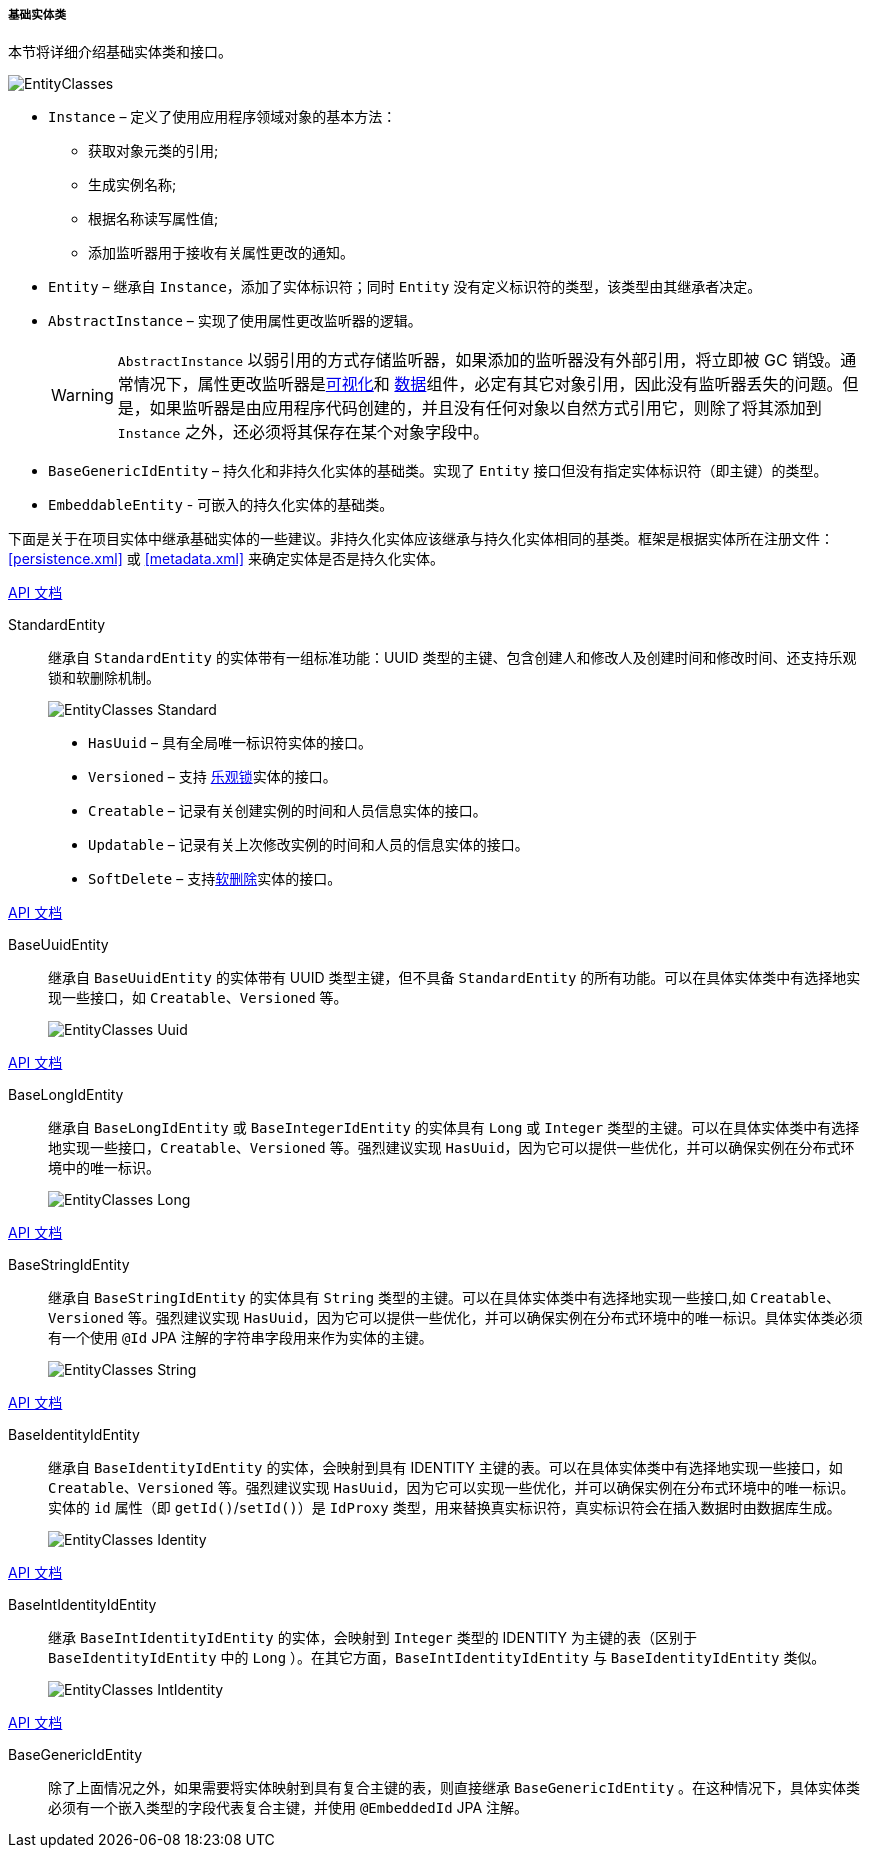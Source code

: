 :sourcesdir: ../../../../../source

[[base_entity_classes]]
===== 基础实体类

本节将详细介绍基础实体类和接口。

[[entity_base_classes]]
image::EntityClasses.png[align="center"]

* `Instance` – 定义了使用应用程序领域对象的基本方法：

** 获取对象元类的引用;

** 生成实例名称;

** 根据名称读写属性值;

** 添加监听器用于接收有关属性更改的通知。

* `Entity` – 继承自 `Instance`，添加了实体标识符；同时 `Entity` 没有定义标识符的类型，该类型由其继承者决定。

* `AbstractInstance` – 实现了使用属性更改监听器的逻辑。
+
[WARNING]
====
`AbstractInstance` 以弱引用的方式存储监听器，如果添加的监听器没有外部引用，将立即被 GC 销毁。通常情况下，属性更改监听器是<<gui_vcl,可视化>>和 <<gui_data,数据>>组件，必定有其它对象引用，因此没有监听器丢失的问题。但是，如果监听器是由应用程序代码创建的，并且没有任何对象以自然方式引用它，则除了将其添加到 `Instance` 之外，还必须将其保存在某个对象字段中。
====

* `BaseGenericIdEntity` – 持久化和非持久化实体的基础类。实现了 `Entity` 接口但没有指定实体标识符（即主键）的类型。

* `EmbeddableEntity` - 可嵌入的持久化实体的基础类。

下面是关于在项目实体中继承基础实体的一些建议。非持久化实体应该继承与持久化实体相同的基类。框架是根据实体所在注册文件：<<persistence.xml>> 或 <<metadata.xml>> 来确定实体是否是持久化实体。

++++
<div class="manual-live-demo-container">
    <a href="http://files.cuba-platform.com/javadoc/cuba/7.2/com/haulmont/cuba/core/entity/StandardEntity.html" class="api-docs-btn" target="_blank">API 文档</a>
</div>
++++

StandardEntity::
继承自 `StandardEntity` 的实体带有一组标准功能：UUID 类型的主键、包含创建人和修改人及创建时间和修改时间、还支持乐观锁和软删除机制。
+
--
image::EntityClasses_Standard.png[align="center"]

* `HasUuid` – 具有全局唯一标识符实体的接口。

* `Versioned` – 支持 <<optimistic_locking, 乐观锁>>实体的接口。

* `Creatable` – 记录有关创建实例的时间和人员信息实体的接口。

* `Updatable` – 记录有关上次修改实例的时间和人员的信息实体的接口。

* `SoftDelete` – 支持<<soft_deletion,软删除>>实体的接口。
--

++++
<div class="manual-live-demo-container">
    <a href="http://files.cuba-platform.com/javadoc/cuba/7.2/com/haulmont/cuba/core/entity/BaseUuidEntity.html" class="api-docs-btn" target="_blank">API 文档</a>
</div>
++++

BaseUuidEntity::
继承自 `BaseUuidEntity` 的实体带有 UUID 类型主键，但不具备 `StandardEntity` 的所有功能。可以在具体实体类中有选择地实现一些接口，如 `Creatable`、`Versioned` 等。
+
image::EntityClasses_Uuid.png[align="center"]

++++
<div class="manual-live-demo-container">
    <a href="http://files.cuba-platform.com/javadoc/cuba/7.2/com/haulmont/cuba/core/entity/BaseLongIdEntity.html" class="api-docs-btn" target="_blank">API 文档</a>
</div>
++++

BaseLongIdEntity::
继承自 `BaseLongIdEntity` 或 `BaseIntegerIdEntity` 的实体具有 `Long` 或 `Integer` 类型的主键。可以在具体实体类中有选择地实现一些接口，`Creatable`、`Versioned` 等。强烈建议实现 `HasUuid`，因为它可以提供一些优化，并可以确保实例在分布式环境中的唯一标识。
+
image::EntityClasses_Long.png[align="center"]

++++
<div class="manual-live-demo-container">
    <a href="http://files.cuba-platform.com/javadoc/cuba/7.2/com/haulmont/cuba/core/entity/BaseStringIdEntity.html" class="api-docs-btn" target="_blank">API 文档</a>
</div>
++++

BaseStringIdEntity::
继承自 `BaseStringIdEntity` 的实体具有 `String` 类型的主键。可以在具体实体类中有选择地实现一些接口,如 `Creatable`、`Versioned` 等。强烈建议实现 `HasUuid`，因为它可以提供一些优化，并可以确保实例在分布式环境中的唯一标识。具体实体类必须有一个使用 `@Id` JPA 注解的字符串字段用来作为实体的主键。
+
image::EntityClasses_String.png[align="center"]

++++
<div class="manual-live-demo-container">
    <a href="http://files.cuba-platform.com/javadoc/cuba/7.2/com/haulmont/cuba/core/entity/BaseIdentityIdEntity.html" class="api-docs-btn" target="_blank">API 文档</a>
</div>
++++

BaseIdentityIdEntity::
继承自 `BaseIdentityIdEntity` 的实体，会映射到具有 IDENTITY 主键的表。可以在具体实体类中有选择地实现一些接口，如 `Creatable`、`Versioned` 等。强烈建议实现 `HasUuid`，因为它可以实现一些优化，并可以确保实例在分布式环境中的唯一标识。实体的 `id` 属性（即 `getId()`/`setId()`）是 `IdProxy` 类型，用来替换真实标识符，真实标识符会在插入数据时由数据库生成。

+
image::EntityClasses_Identity.png[align="center"]

++++
<div class="manual-live-demo-container">
    <a href="http://files.cuba-platform.com/javadoc/cuba/7.2/com/haulmont/cuba/core/entity/BaseIntIdentityIdEntity.html" class="api-docs-btn" target="_blank">API 文档</a>
</div>
++++

BaseIntIdentityIdEntity::
继承 `BaseIntIdentityIdEntity` 的实体，会映射到 `Integer` 类型的 IDENTITY 为主键的表（区别于 `BaseIdentityIdEntity` 中的 `Long` ）。在其它方面，`BaseIntIdentityIdEntity` 与 `BaseIdentityIdEntity` 类似。
+
image::EntityClasses_IntIdentity.png[align="center"]

++++
<div class="manual-live-demo-container">
    <a href="http://files.cuba-platform.com/javadoc/cuba/7.2/com/haulmont/cuba/core/entity/BaseGenericIdEntity.html" class="api-docs-btn" target="_blank">API 文档</a>
</div>
++++

BaseGenericIdEntity::
除了上面情况之外，如果需要将实体映射到具有复合主键的表，则直接继承 `BaseGenericIdEntity` 。在这种情况下，具体实体类必须有一个嵌入类型的字段代表复合主键，并使用 `@EmbeddedId` JPA 注解。

